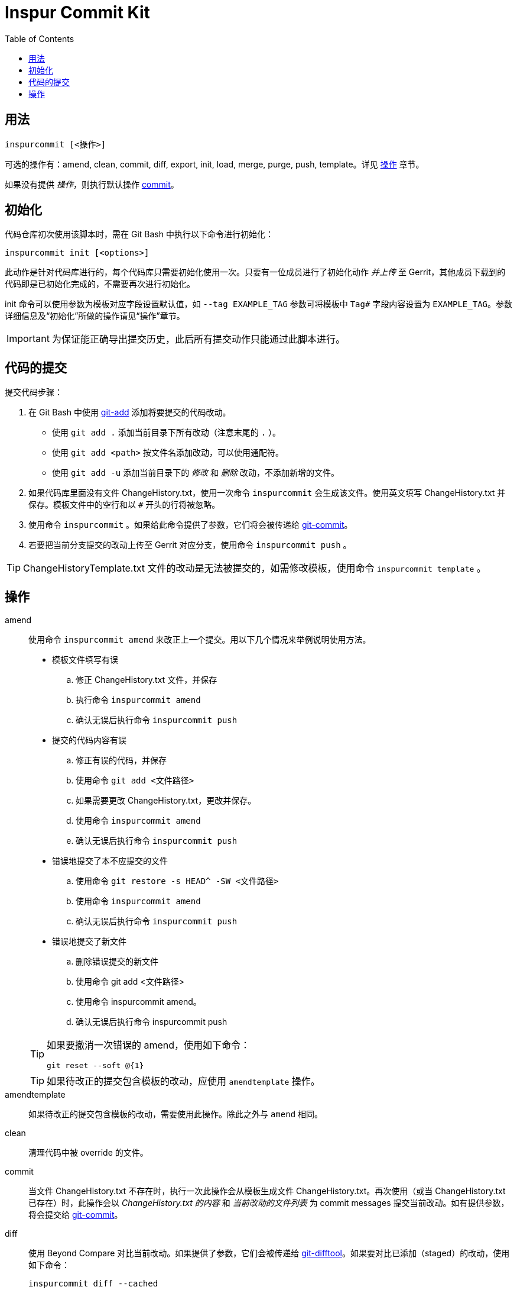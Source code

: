 = Inspur Commit Kit
:toc:

[#synopsis]
== 用法

 inspurcommit [<操作>]

可选的操作有：amend, clean, commit, diff, export, init, load, merge, purge, push, template。详见 <<operation, 操作>> 章节。

如果没有提供 _操作_，则执行默认操作 <<op-commit, commit>>。

[#init]
== 初始化

代码仓库初次使用该脚本时，需在 Git Bash 中执行以下命令进行初始化：

 inspurcommit init [<options>]

此动作是针对代码库进行的，每个代码库只需要初始化使用一次。只要有一位成员进行了初始化动作 _并上传_ 至 Gerrit，其他成员下载到的代码即是已初始化完成的，不需要再次进行初始化。

init 命令可以使用参数为模板对应字段设置默认值，如 `--tag EXAMPLE_TAG` 参数可将模板中 `Tag#` 字段内容设置为 `EXAMPLE_TAG`。参数详细信息及“初始化”所做的操作请见“操作”章节。

IMPORTANT: 为保证能正确导出提交历史，此后所有提交动作只能通过此脚本进行。

[#commit]
== 代码的提交

提交代码步骤：

. 在 Git Bash 中使用 https://git-scm.com/docs/git-add[git-add^] 添加将要提交的代码改动。
** 使用 `git add .` 添加当前目录下所有改动（注意末尾的 `.` ）。
** 使用 `git add <path>` 按文件名添加改动，可以使用通配符。
** 使用 `git add -u` 添加当前目录下的 _修改_ 和 _删除_ 改动，不添加新增的文件。
. 如果代码库里面没有文件 ChangeHistory.txt，使用一次命令 `inspurcommit` 会生成该文件。使用英文填写 ChangeHistory.txt 并保存。模板文件中的空行和以 `#` 开头的行将被忽略。
. 使用命令 `inspurcommit` 。如果给此命令提供了参数，它们将会被传递给 https://git-scm.com/docs/git-commit[git-commit^]。
. 若要把当前分支提交的改动上传至 Gerrit 对应分支，使用命令 `inspurcommit push` 。

TIP: ChangeHistoryTemplate.txt 文件的改动是无法被提交的，如需修改模板，使用命令 `inspurcommit template` 。

[#operation]
== 操作

amend:: 使用命令 `inspurcommit amend` 来改正上一个提交。用以下几个情况来举例说明使用方法。
+
--
* 模板文件填写有误
.. 修正 ChangeHistory.txt 文件，并保存
.. 执行命令 `inspurcommit amend`
.. 确认无误后执行命令 `inspurcommit push`
* 提交的代码内容有误
.. 修正有误的代码，并保存
.. 使用命令 `git add <文件路径>`
.. 如果需要更改 ChangeHistory.txt，更改并保存。
.. 使用命令 `inspurcommit amend`
.. 确认无误后执行命令 `inspurcommit push`
* 错误地提交了本不应提交的文件
.. 使用命令 `git restore -s HEAD^ -SW <文件路径>`
.. 使用命令 `inspurcommit amend`
.. 确认无误后执行命令 `inspurcommit push`
* 错误地提交了新文件
.. 删除错误提交的新文件
.. 使用命令 git add <文件路径>
.. 使用命令 inspurcommit amend。
.. 确认无误后执行命令 inspurcommit push
--
+
[TIP]
====
如果要撤消一次错误的 amend，使用如下命令：

 git reset --soft @{1}

====
+
TIP: 如果待改正的提交包含模板的改动，应使用 `amendtemplate` 操作。

amendtemplate:: 如果待改正的提交包含模板的改动，需要使用此操作。除此之外与 `amend` 相同。

clean:: 清理代码中被 override 的文件。

[#op-commit]
commit:: 当文件 ChangeHistory.txt 不存在时，执行一次此操作会从模板生成文件 ChangeHistory.txt。再次使用（或当 ChangeHistory.txt 已存在）时，此操作会以 _ChangeHistory.txt 的内容_ 和 _当前改动的文件列表_ 为 commit messages 提交当前改动。如有提供参数，将会提交给 https://git-scm.com/docs/git-commit[git-commit^]。

diff:: 使用 Beyond Compare 对比当前改动。如果提供了参数，它们会被传递给 https://git-scm.com/docs/git-difftool[git-difftool^]。如果要对比已添加（staged）的改动，使用如下命令：
+
 inspurcommit diff --cached

export::
+
 inspurcommit export [-a|--all] [{-x|--exclude} <filter>,...] [--] [<filename>]
+
导出一份 change-history 到 `ChangeHistory-<hash>.txt`，`<hash>` 表示当前 commit ID，不包含 _scope_ 字段（除非使用了 `--all` 参数）。
+
如果指定了 --exclude <filter> 参数，则包含 _scope_ 字段，但会排除所有指定的 <filter>。多个 <filter> 用英文逗号 (`,`) 分隔。如 `-x tag#,scope` 。
+
TIP: `--exclude` 隐含 `--all` 。

init:: 当一个代码仓库开始使用此脚本提交之前，需要用一次 `inspurcommit init` 命令以标示一个临界点，未来使用 export 或 exportall 操作进行导出时，将只会导出此临界点之后的提交历史。
+
此操作支持以下参数：
+
 -t, --tag <tag#>
 -l, --label <label#>
 -i, --issue <Issue#>
 -s, --scope <Scope>
 -v, --severity <Severity>
 -c, --category <Category>
 -y, --symptom <Symptom>
 -r, --rootcause <RootCause>
 -o, --solution <Solution>
 -d, --dependency <SolutionDependency>
 -f, --files <RelatedFiles>
+
例如，
+
 inspurcommit init -t "5.19_CedarIslandCrb_0ACMT_013" -d "None"
+
上述命令会将模板的 tag# 设为 5.19_CedarIslandCrb_0ACMT_013，将 SolutionDependency 设为 None。
+
[TIP]
====
初始化会做以下操作：

. 将 ChangeHistory.txt 重命名为 OldChangeHistory.txt
. 将默认模板放入代码库根目录，如果提供了参数，则根据参数修改模板
. 将临界点 commit ID 写入文件 farewell-commit-id
. 将 /ChangeHistory.txt 和 /ChangeHistory-*.txt 加入 .gitignore
. 提交上述改动，生成一条标题为 INSPURCOMMIT-INIT 的 commit
====

load:: 从指定的 commit 载入 message 内容到 ChangeHistory.txt，如果没有指定 commit，则从当前的 commit 载入。

merge:: 使用 Beyond Compare 解决合并时的冲突。如果要解决指定文件的冲突，在后面加上文件名。

purge:: 移除并重新生成一份 ChangeHistory.txt。

push::
+
 inspurcommit push [<options> ...] [<branch>]
+
将本地提交推送至 Gerrit 的同名分支。如果提供了 <options>，它们将会被传递给 https://git-scm.com/docs/git-push[git-push^]。 如果指定了 <branch>，则推送到 Gerrit 的此分支。

template:: 默认情况下提交码时如果包含了模板文件，脚本会自动排除它但仍然提交其余改动。如果要修改模板并提交，需要使用 `template` 操作。
